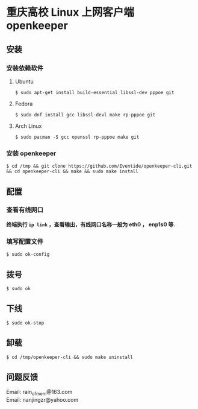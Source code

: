 
* 重庆高校 Linux 上网客户端 openkeeper

** 安装

*** 安装依赖软件

**** Ubuntu 
#+BEGIN_SRC 
$ sudo apt-get install build-essential libssl-dev pppoe git
#+END_SRC

**** Fedora
#+BEGIN_SRC 
$ sudo dnf install gcc libssl-devl make rp-pppoe git
#+END_SRC

**** Arch Linux
#+BEGIN_SRC 
$ sudo pacman -S gcc openssl rp-pppoe make git
#+END_SRC

*** 安装 openkeeper
#+BEGIN_SRC 
$ cd /tmp && git clone https://github.com/Eventide/openkeeper-cli.git && cd openkeeper-cli && make && sudo make install 
#+END_SRC

** 配置
*** 查看有线网口
*终端执行 =ip link= ，查看输出，有线网口名称一般为 eth0 ， enp1s0 等.*
*** 填写配置文件
#+BEGIN_SRC 
$ sudo ok-config
#+END_SRC

** 拨号
#+BEGIN_SRC 
$ sudo ok
#+END_SRC
** 下线
#+BEGIN_SRC 
$ sudo ok-stop
#+END_SRC

** 卸载
#+BEGIN_SRC 
$ cd /tmp/openkeeper-cli && sudo make uninstall
#+END_SRC

** 问题反馈
Email: rain_of_mem@163.com\\
Email: nanjingzr@yahoo.com
